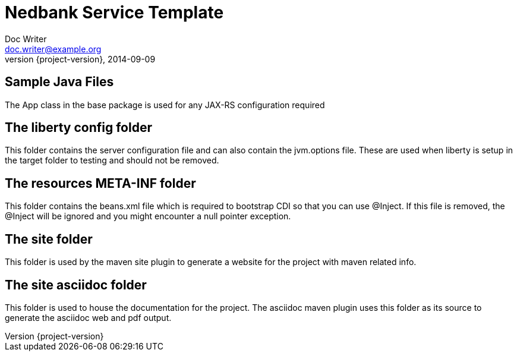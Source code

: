 = Nedbank Service Template
Doc Writer <doc.writer@example.org>
2014-09-09
:revnumber: {project-version}
:example-caption!:
ifndef::imagesdir[:imagesdir: images]
ifndef::sourcedir[:sourcedir: ../../main/java]

== Sample Java Files

The App class in the base package is used for any JAX-RS configuration required

== The liberty config folder

This folder contains the server configuration file and can also contain the jvm.options file.
These are used when liberty is setup in the target folder to testing and should not be removed.

== The resources META-INF folder

This folder contains the beans.xml file which is required to bootstrap CDI so that you can use @Inject.
If this file is removed, the @Inject will be ignored and you might encounter a null pointer exception.

== The site folder

This folder is used by the maven site plugin to generate a website for the project with maven related info.

== The site asciidoc folder

This folder is used to house the documentation for the project.
The asciidoc maven plugin uses this folder as its source to generate the asciidoc web and pdf output.
